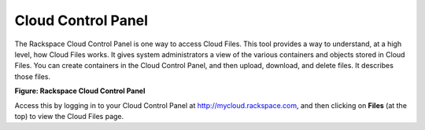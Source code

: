 .. _gsg-control-panel:

Cloud Control Panel
~~~~~~~~~~~~~~~~~~~

The Rackspace Cloud Control Panel is one way to access Cloud Files. This
tool provides a way to understand, at a high level, how Cloud Files
works. It gives system administrators a view of the various containers
and objects stored in Cloud Files. You can create containers in the
Cloud Control Panel, and then upload, download, and delete files. It
describes those files.

 
**Figure: Rackspace Cloud Control Panel**

.. image:: /_images/cf-screenshot-ControlPanel.png 

Access this   by logging in to your Cloud Control Panel at
`http://mycloud.rackspace.com <https://mycloud.rackspace.com>`__, and
then clicking on **Files** (at the top) to view the Cloud Files page.
